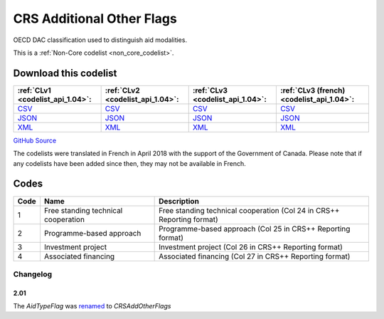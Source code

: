 CRS Additional Other Flags
==========================


OECD DAC classification used to distinguish aid modalities. 





This is a :ref:`Non-Core codelist <non_core_codelist>`.




Download this codelist
----------------------

.. list-table::
   :header-rows: 1

   * - :ref:`CLv1 <codelist_api_1.04>`:
     - :ref:`CLv2 <codelist_api_1.04>`:
     - :ref:`CLv3 <codelist_api_1.04>`:
     - :ref:`CLv3 (french) <codelist_api_1.04>`:

   * - `CSV <../downloads/clv1/codelist/CRSAddOtherFlags.csv>`__
     - `CSV <../downloads/clv2/csv/en/CRSAddOtherFlags.csv>`__
     - `CSV <../downloads/clv3/csv/en/CRSAddOtherFlags.csv>`__
     - `CSV <../downloads/clv3/csv/fr/CRSAddOtherFlags.csv>`__

   * - `JSON <../downloads/clv1/codelist/CRSAddOtherFlags.json>`__
     - `JSON <../downloads/clv2/json/en/CRSAddOtherFlags.json>`__
     - `JSON <../downloads/clv3/json/en/CRSAddOtherFlags.json>`__
     - `JSON <../downloads/clv3/json/fr/CRSAddOtherFlags.json>`__

   * - `XML <../downloads/clv1/codelist/CRSAddOtherFlags.xml>`__
     - `XML <../downloads/clv2/xml/CRSAddOtherFlags.xml>`__
     - `XML <../downloads/clv3/xml/CRSAddOtherFlags.xml>`__
     - `XML <../downloads/clv3/xml/CRSAddOtherFlags.xml>`__

`GitHub Source <https://github.com/IATI/IATI-Codelists-NonEmbedded/blob/master/xml/CRSAddOtherFlags.xml>`__



The codelists were translated in French in April 2018 with the support of the Government of Canada. Please note that if any codelists have been added since then, they may not be available in French.

Codes
-----

.. _CRSAddOtherFlags:
.. list-table::
   :header-rows: 1


   * - Code
     - Name
     - Description

   
       
   * - 1   
       
     - Free standing technical cooperation
     - Free standing technical cooperation (Col 24 in CRS++ Reporting format)
   
       
   * - 2   
       
     - Programme-based approach
     - Programme-based approach (Col 25 in CRS++ Reporting format)
   
       
   * - 3   
       
     - Investment project
     - Investment project (Col 26 in CRS++ Reporting format)
   
       
   * - 4   
       
     - Associated financing
     - Associated financing (Col 27 in CRS++ Reporting format)
   

Changelog
~~~~~~~~~

2.01
^^^^
| The *AidTypeFlag* was `renamed <http://iatistandard.org/upgrades/integer-upgrade-to-2-01/2-01-changes/#aid-type-flag-renamed-codelist>`__  to *CRSAddOtherFlags* 
